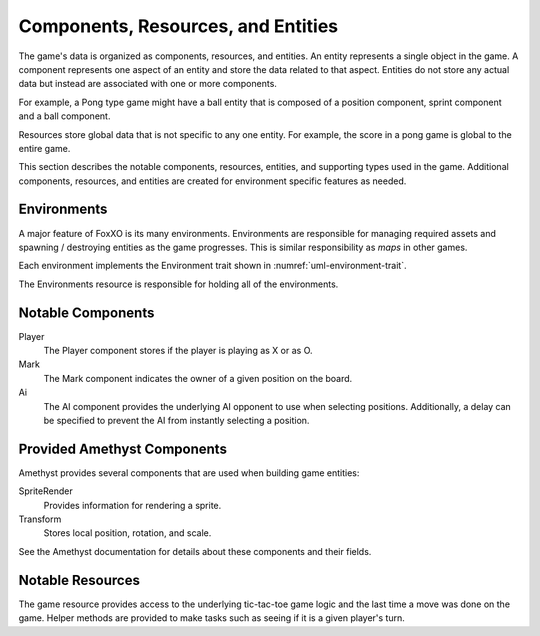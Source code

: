 ###################################
Components, Resources, and Entities
###################################
The game's data is organized as components, resources, and entities. An entity
represents a single object in the game. A component represents one aspect of an
entity and store the data related to that aspect. Entities do not store any
actual data but instead are associated with one or more components.

For example, a Pong type game might have a ball entity that is composed of a
position component, sprint component and a ball component.

Resources store global data that is not specific to any one entity. For example,
the score in a pong game is global to the entire game.

This section describes the notable components, resources, entities, and
supporting types used in the game. Additional components, resources, and
entities are created for environment specific features as needed.


============
Environments
============

..  TODO:
    * Env(ironment) Trait
      * setup (base game state / board)
      * destroy
      * place_mark (mark, position)
      * game_over (winning_positions)
    * Environment Resource / Collection / Controller
      * Debug Environment
      * Current active environment
      * Get next random environment
      * Place mark
      * Game over
      * Start next game
    * Grid component?
      * Need a way to convert between positions and corrdinates

A major feature of FoxXO is its many environments. Environments are responsible
for managing required assets and spawning / destroying entities as the game
progresses. This is similar responsibility as *maps* in other games.

Each environment implements the Environment trait shown in
:numref:`uml-environment-trait`.

..  _uml-environment-trait:
..  uml::
    :caption: Environment trait.

    !include rust_types.uml
    hide empty members

    trait(Environment) {
        +name()
        +load_assets()
        +initialize(current_board)
        +destroy()
        +spawn_mark(player, position)
        +spawn_game_over(winning_positions, outcome_affinity)
    }


..  TODO: describe each method in detail

The Environments resource is responsible for holding all of the environments.

..  _uml-environment-collection-struct:
..  uml::
    :caption: Environment collection structure.

    !include rust_types.uml
    hide empty members

    struct(Environments) {
        +environments: vec<Environment>
        +dbg_environment
        +active_environment_idx
    }



==================
Notable Components
==================


..  _uml-core-components:
..  uml::
    :caption: Public types provided by the ``environment`` module.

    !include rust_types.uml
    hide empty members

    enum(Player) {
        + X
        + O
    }

    struct(Ai) {
        + ai_opponent
        + move_delay
    }

    struct(Mark) {
        + owner: Player
        + position: Board::Position
    }


Player
    The Player component stores if the player is playing as X or as O.
Mark
    The Mark component indicates the owner of a given position on the board.
Ai
    The AI component provides the underlying AI opponent to use when selecting
    positions. Additionally, a delay can be specified to prevent the AI from
    instantly selecting a position.


============================
Provided Amethyst Components
============================
Amethyst provides several components that are used when building game entities:

SpriteRender
    Provides information for rendering a sprite.
Transform
    Stores local position, rotation, and scale.

See the Amethyst documentation for details about these components and their
fields.


=================
Notable Resources
=================

..  _uml-core-resources:
..  uml::
    :caption: asdfsadfsadf.

    !include rust_types.uml
    hide empty members

    struct(Game) {
        + game: ttt::Game
        + last_move_time
        + isPlayersMove(player) -> bool
    }

The game resource provides access to the underlying tic-tac-toe game logic and
the last time a move was done on the game. Helper methods are provided to make
tasks such as seeing if it is a given player's turn.

